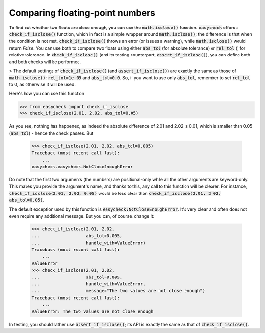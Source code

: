 Comparing floating-point numbers
-------------------------------------------

To find out whether two floats are close enough, you can use the :code:`math.isclose()` function. :code:`easycheck` offers a :code:`check_if_isclose()` function, which in fact is a simple wrapper around :code:`math.isclose()`; the difference is that when the condition is not met, :code:`check_if_isclose()` throws an error (or issues a warning), while :code:`math.isclose()` would return `False`. You can use both to compare two floats using either :code:`abs_tol` (for absolute tolerance) or :code:`rel_tol` () for relative tolerance. In :code:`check_if_isclose()` (and its testing counterpart, :code:`assert_if_isclose()`), you can define both and both checks will be performed. 

> The default settings of :code:`check_if_isclose()` (and :code:`assert_if_isclose()`) are exactly the same as those of :code:`math.isclose()`: :code:`rel_tol=1e-09` and :code:`abs_tol=0.0`. So, if you want to use only :code:`abs_tol`, remember to set :code:`rel_tol` to 0, as otherwise it will be used.

Here's how you can use this function

.. code-block:: python

    >>> from easycheck import check_if_isclose
    >>> check_if_isclose(2.01, 2.02, abs_tol=0.05)
    
As you see, nothing has happened, as indeed the absolute difference of 2.01 and 2.02 is 0.01, which is smaller than 0.05 (:code:`abs_tol`) - hence the check passes. But

    >>> check_if_isclose(2.01, 2.02, abs_tol=0.005)
    Traceback (most recent call last):
        ...
    easycheck.easycheck.NotCloseEnoughError

Do note that the first two arguments (the numbers) are positional-only while all the other arguments are keyword-only. This makes you provide the argument's name, and thanks to this, any call to this function will be clearer. For instance, :code:`check_if_isclose(2.01, 2.02, 0.05)` would be less clear than :code:`check_if_isclose(2.01, 2.02, abs_tol=0.05)`.

The default exception used by this function is :code:`easycheck:NotCloseEnoughError`. It's very clear and often does not even require any additional message. But you can, of course, change it:

    >>> check_if_isclose(2.01, 2.02,
    ...                  abs_tol=0.005,
    ...                  handle_with=ValueError)
    Traceback (most recent call last):
        ...
    ValueError
    >>> check_if_isclose(2.01, 2.02,
    ...                  abs_tol=0.005,
    ...                  handle_with=ValueError,
    ...                  message="The two values are not close enough")
    Traceback (most recent call last):
        ...
    ValueError: The two values are not close enough


In testing, you should rather use :code:`assert_if_isclose()`; its API is exactly the same as that of :code:`check_if_isclose()`.
